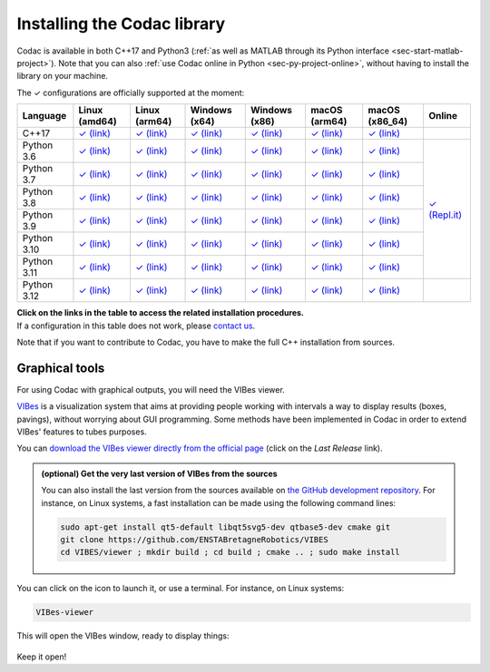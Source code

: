 .. _sec-installation:

############################
Installing the Codac library
############################

Codac is available in both C++17 and Python3 (:ref:`as well as MATLAB through its Python interface <sec-start-matlab-project>`). Note that you can also :ref:`use Codac online in Python <sec-py-project-online>`, without having to install the library on your machine.

.. role:: gbg

.. raw:: html

   <style>
      .gbg {background-color: #65B747; color: white;} 
   </style>

.. |linux-py| replace:: :gbg:`✓` (link)
.. _linux-py: 01-installation-python.html

.. |win-py| replace:: :gbg:`✓` (link)
.. _win-py: 01-installation-python.html

.. |macos-py| replace:: :gbg:`✓` (link)
.. _macos-py: 01-installation-python.html

.. |online-py| replace:: :gbg:`✓` (Repl.it)
.. _online-py: 02-py-project-online.html

.. |linux-cpp| replace:: :gbg:`✓` (link)
.. _linux-cpp: 01-installation-full-linux.html

.. |win-cpp| replace:: :gbg:`✓` (link)
.. _win-cpp: 01-installation-full-windows.html

.. |macos-cpp| replace:: :gbg:`✓` (link)
.. _macos-cpp: 01-installation-full-macos.html

The :gbg:`✓` configurations are officially supported at the moment:

+---------------+----------------+----------------+-----------------+-----------------+----------------+----------------+----------------+
|Language       |Linux (amd64)   |Linux (arm64)   |Windows (x64)    |Windows (x86)    |macOS (arm64)   |macOS (x86_64)  |Online          |
+===============+================+================+=================+=================+================+================+================+
|C++17          ||linux-cpp|_    ||linux-cpp|_    ||win-cpp|_       ||win-cpp|_       ||macos-cpp|_    ||macos-cpp|_    |                |
+---------------+----------------+----------------+-----------------+-----------------+----------------+----------------+----------------+
|Python 3.6     ||linux-py|_     ||linux-py|_     ||win-py|_        ||win-py|_        ||macos-py|_     ||macos-py|_     ||online-py|_    |
+---------------+----------------+----------------+-----------------+-----------------+----------------+----------------+                +
|Python 3.7     ||linux-py|_     ||linux-py|_     ||win-py|_        ||win-py|_        ||macos-py|_     ||macos-py|_     |                |
+---------------+----------------+----------------+-----------------+-----------------+----------------+----------------+                +
|Python 3.8     ||linux-py|_     ||linux-py|_     ||win-py|_        ||win-py|_        ||macos-py|_     ||macos-py|_     |                |
+---------------+----------------+----------------+-----------------+-----------------+----------------+----------------+                +
|Python 3.9     ||linux-py|_     ||linux-py|_     ||win-py|_        ||win-py|_        ||macos-py|_     ||macos-py|_     |                |
+---------------+----------------+----------------+-----------------+-----------------+----------------+----------------+                +
|Python 3.10    ||linux-py|_     ||linux-py|_     ||win-py|_        ||win-py|_        ||macos-py|_     ||macos-py|_     |                |
+---------------+----------------+----------------+-----------------+-----------------+----------------+----------------+                +
|Python 3.11    ||linux-py|_     ||linux-py|_     ||win-py|_        ||win-py|_        ||macos-py|_     ||macos-py|_     |                |
+---------------+----------------+----------------+-----------------+-----------------+----------------+----------------+----------------+
|Python 3.12    ||linux-py|_     ||linux-py|_     ||win-py|_        ||win-py|_        ||macos-py|_     ||macos-py|_     |                |
+---------------+----------------+----------------+-----------------+-----------------+----------------+----------------+----------------+

| **Click on the links in the table to access the related installation procedures.**
| If a configuration in this table does not work, please `contact us <https://github.com/codac-team/codac/issues>`_.

Note that if you want to contribute to Codac, you have to make the full C++ installation from sources.



.. _sec-installation-graphics:

Graphical tools
^^^^^^^^^^^^^^^

For using Codac with graphical outputs, you will need the VIBes viewer.

`VIBes <http://enstabretagnerobotics.github.io/VIBES/>`_ is a visualization system that aims at providing people working with intervals a way to display results (boxes, pavings), without worrying about GUI programming.
Some methods have been implemented in Codac in order to extend VIBes' features to tubes purposes.

You can `download the VIBes viewer directly from the official page <http://enstabretagnerobotics.github.io/VIBES/>`_ (click on the *Last Release* link).

.. admonition:: (optional) Get the very last version of VIBes from the sources

  You can also install the last version from the sources available on `the GitHub development repository <https://github.com/ENSTABretagneRobotics/VIBES>`_.
  For instance, on Linux systems, a fast installation can be made using the following command lines:

  .. code-block:: bash
    
    sudo apt-get install qt5-default libqt5svg5-dev qtbase5-dev cmake git
    git clone https://github.com/ENSTABretagneRobotics/VIBES
    cd VIBES/viewer ; mkdir build ; cd build ; cmake .. ; sudo make install

.. \todo: test sudo make install and executable access

You can click on the icon to launch it, or use a terminal. For instance, on Linux systems:

.. code-block:: bash
  
  VIBes-viewer

This will open the VIBes window, ready to display things:

.. figure:: /manual/07-graphics/img/vibes_window.png

Keep it open!